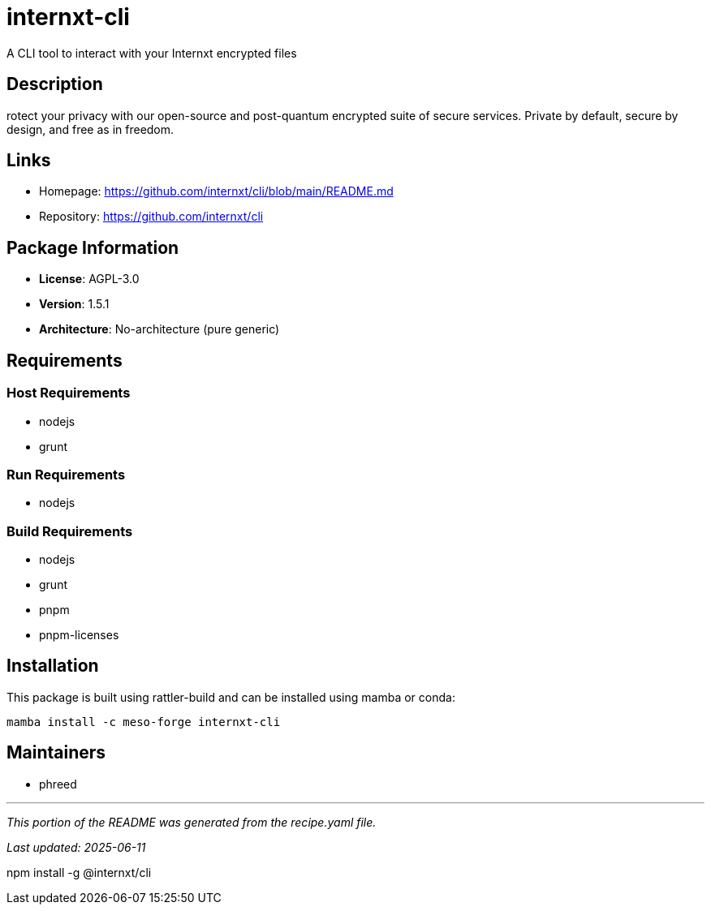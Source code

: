 = internxt-cli
:version: 1.5.1


// GENERATED CONTENT START

A CLI tool to interact with your Internxt encrypted files

== Description

rotect your privacy with our open-source and post-quantum encrypted suite of secure services. Private by default, secure by design, and free as in freedom.

== Links

* Homepage: https://github.com/internxt/cli/blob/main/README.md
* Repository: https://github.com/internxt/cli

== Package Information

* **License**: AGPL-3.0
* **Version**: 1.5.1
* **Architecture**: No-architecture (pure generic)

== Requirements

=== Host Requirements

* nodejs
* grunt

=== Run Requirements

* nodejs

=== Build Requirements

* nodejs
* grunt
* pnpm
* pnpm-licenses

== Installation

This package is built using rattler-build and can be installed using mamba or conda:

```bash
mamba install -c meso-forge internxt-cli
```

== Maintainers

* phreed

---

_This portion of the README was generated from the recipe.yaml file._

_Last updated: 2025-06-11_

// GENERATED CONTENT END

npm install -g @internxt/cli
